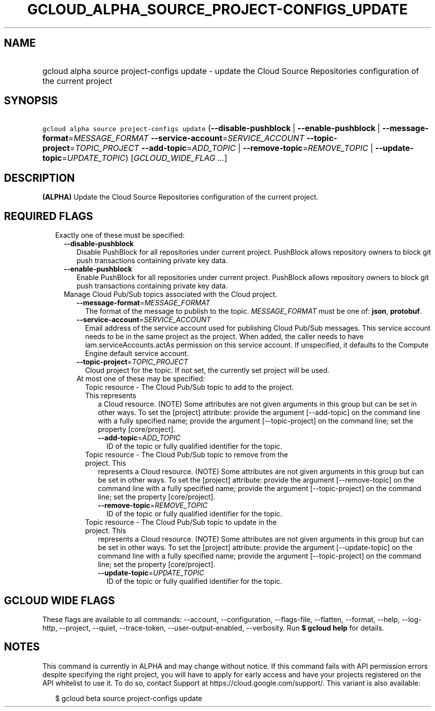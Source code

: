 
.TH "GCLOUD_ALPHA_SOURCE_PROJECT\-CONFIGS_UPDATE" 1



.SH "NAME"
.HP
gcloud alpha source project\-configs update \- update the Cloud Source Repositories configuration of the current project



.SH "SYNOPSIS"
.HP
\f5gcloud alpha source project\-configs update\fR (\fB\-\-disable\-pushblock\fR\ |\ \fB\-\-enable\-pushblock\fR\ |\ \fB\-\-message\-format\fR=\fIMESSAGE_FORMAT\fR\ \fB\-\-service\-account\fR=\fISERVICE_ACCOUNT\fR\ \fB\-\-topic\-project\fR=\fITOPIC_PROJECT\fR\ \fB\-\-add\-topic\fR=\fIADD_TOPIC\fR\ |\ \fB\-\-remove\-topic\fR=\fIREMOVE_TOPIC\fR\ |\ \fB\-\-update\-topic\fR=\fIUPDATE_TOPIC\fR) [\fIGCLOUD_WIDE_FLAG\ ...\fR]



.SH "DESCRIPTION"

\fB(ALPHA)\fR Update the Cloud Source Repositories configuration of the current
project.



.SH "REQUIRED FLAGS"

.RS 2m
.TP 2m

Exactly one of these must be specified:

.RS 2m
.TP 2m
\fB\-\-disable\-pushblock\fR
Disable PushBlock for all repositories under current project. PushBlock allows
repository owners to block git push transactions containing private key data.

.TP 2m
\fB\-\-enable\-pushblock\fR
Enable PushBlock for all repositories under current project. PushBlock allows
repository owners to block git push transactions containing private key data.

.TP 2m

Manage Cloud Pub/Sub topics associated with the Cloud project.

.RS 2m
.TP 2m
\fB\-\-message\-format\fR=\fIMESSAGE_FORMAT\fR
The format of the message to publish to the topic. \fIMESSAGE_FORMAT\fR must be
one of: \fBjson\fR, \fBprotobuf\fR.

.TP 2m
\fB\-\-service\-account\fR=\fISERVICE_ACCOUNT\fR
Email address of the service account used for publishing Cloud Pub/Sub messages.
This service account needs to be in the same project as the project. When added,
the caller needs to have iam.serviceAccounts.actAs permission on this service
account. If unspecified, it defaults to the Compute Engine default service
account.

.TP 2m
\fB\-\-topic\-project\fR=\fITOPIC_PROJECT\fR
Cloud project for the topic. If not set, the currently set project will be used.

.TP 2m

At most one of these may be specified:

.RS 2m
.TP 2m

Topic resource \- The Cloud Pub/Sub topic to add to the project. This represents
a Cloud resource. (NOTE) Some attributes are not given arguments in this group
but can be set in other ways. To set the [project] attribute: provide the
argument [\-\-add\-topic] on the command line with a fully specified name;
provide the argument [\-\-topic\-project] on the command line; set the property
[core/project].

.RS 2m
.TP 2m
\fB\-\-add\-topic\fR=\fIADD_TOPIC\fR
ID of the topic or fully qualified identifier for the topic.

.RE
.sp
.TP 2m

Topic resource \- The Cloud Pub/Sub topic to remove from the project. This
represents a Cloud resource. (NOTE) Some attributes are not given arguments in
this group but can be set in other ways. To set the [project] attribute: provide
the argument [\-\-remove\-topic] on the command line with a fully specified
name; provide the argument [\-\-topic\-project] on the command line; set the
property [core/project].

.RS 2m
.TP 2m
\fB\-\-remove\-topic\fR=\fIREMOVE_TOPIC\fR
ID of the topic or fully qualified identifier for the topic.

.RE
.sp
.TP 2m

Topic resource \- The Cloud Pub/Sub topic to update in the project. This
represents a Cloud resource. (NOTE) Some attributes are not given arguments in
this group but can be set in other ways. To set the [project] attribute: provide
the argument [\-\-update\-topic] on the command line with a fully specified
name; provide the argument [\-\-topic\-project] on the command line; set the
property [core/project].

.RS 2m
.TP 2m
\fB\-\-update\-topic\fR=\fIUPDATE_TOPIC\fR
ID of the topic or fully qualified identifier for the topic.


.RE
.RE
.RE
.RE
.RE
.sp

.SH "GCLOUD WIDE FLAGS"

These flags are available to all commands: \-\-account, \-\-configuration,
\-\-flags\-file, \-\-flatten, \-\-format, \-\-help, \-\-log\-http, \-\-project,
\-\-quiet, \-\-trace\-token, \-\-user\-output\-enabled, \-\-verbosity. Run \fB$
gcloud help\fR for details.



.SH "NOTES"

This command is currently in ALPHA and may change without notice. If this
command fails with API permission errors despite specifying the right project,
you will have to apply for early access and have your projects registered on the
API whitelist to use it. To do so, contact Support at
https://cloud.google.com/support/. This variant is also available:

.RS 2m
$ gcloud beta source project\-configs update
.RE

